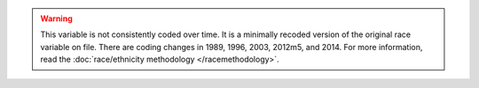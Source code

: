 .. warning::
  This variable is not consistently coded over time. It is a minimally recoded version of the original race variable on file. There are coding changes in 1989, 1996, 2003, 2012m5, and 2014.
  For more information, read the :doc:`race/ethnicity methodology </racemethodology>`.
